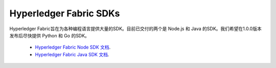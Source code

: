 Hyperledger Fabric SDKs
=======================

Hyperledger Fabric旨在为各种编程语言提供大量的SDK。目前已交付的两个是 Node.js 和 Java 的SDK。我们希望在1.0.0版本发布后尽快提供 Python 和 Go 的SDK。

  * `Hyperledger Fabric Node SDK 文档 <https://fabric-sdk-node.github.io/>`__.
  * `Hyperledger Fabric Java SDK 文档 <https://github.com/hyperledger/fabric-sdk-java>`__.

.. Licensed under Creative Commons Attribution 4.0 International License
   https://creativecommons.org/licenses/by/4.0/
